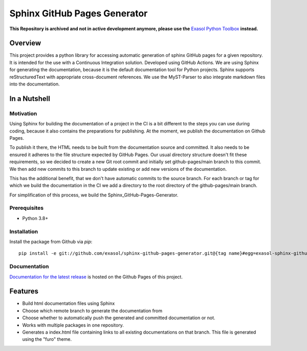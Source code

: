 Sphinx GitHub Pages Generator
*****************************

.. _docu_start:

**This Repository is archived and not in active development anymore, please use the** `Exasol Python Toolbox <https://github.com/exasol/python-toolbox>`_ **instead.**

Overview
========

This project provides a python library for accessing automatic generation of sphinx GitHub pages 
for a given repository. It is intended for the use with a Continuous Integration solution.
Developed using GitHub Actions.
We are using Sphinx for generating the documentation,
because it is the default documentation tool for Python projects.
Sphinx supports reStructuredText with appropriate cross-document references.
We use the MyST-Parser to also integrate markdown files into the documentation.

In a Nutshell
=============

Motivation
----------

Using Sphinx for building the documentation of a project in the CI is a bit different to the steps you can use during coding,
because it also contains the preparations for publishing. At the moment, we publish
the documentation on Github Pages.

To publish it there, the HTML needs to be built from the documentation source and committed. It also needs to be ensured
it adheres to the file structure expected by GitHub Pages.
Our usual directory structure doesn't fit these requirements, so we decided to create
a new Git root commit and initially set github-pages/main branch to this commit.
We then add new commits to this branch to update existing or add new versions of the documentation.

This has the additional benefit, that we don't have automatic commits to the source branch.
For each branch or tag for which we build the documentation in the CI
we add a directory to the root directory of the github-pages/main branch.

For simplification of this process, we build the Sphinx_GitHub-Pages-Generator.

Prerequisites
-------------

- Python 3.8+

Installation
-------------
..
    _This: todo fix installation description

Install the package from Github via `pip`::

    pip install -e git://github.com/exasol/sphinx-github-pages-generator.git@{tag name}#egg=exasol-sphinx-github-pages-generator

Documentation
-------------

`Documentation for the latest release <https://exasol.github.io/sphinx-github-pages-generator/main/>`_ is hosted on the Github Pages of this project.

Features
========

* Build html documentation files using Sphinx
* Choose which remote branch to generate the documentation from
* Choose whether to automatically push the generated and committed documentation or not.
* Works with multiple packages in one repository.
* Generates a index.html file containing links to all existing documentations on that branch.
  This file is generated using the "furo" theme.
